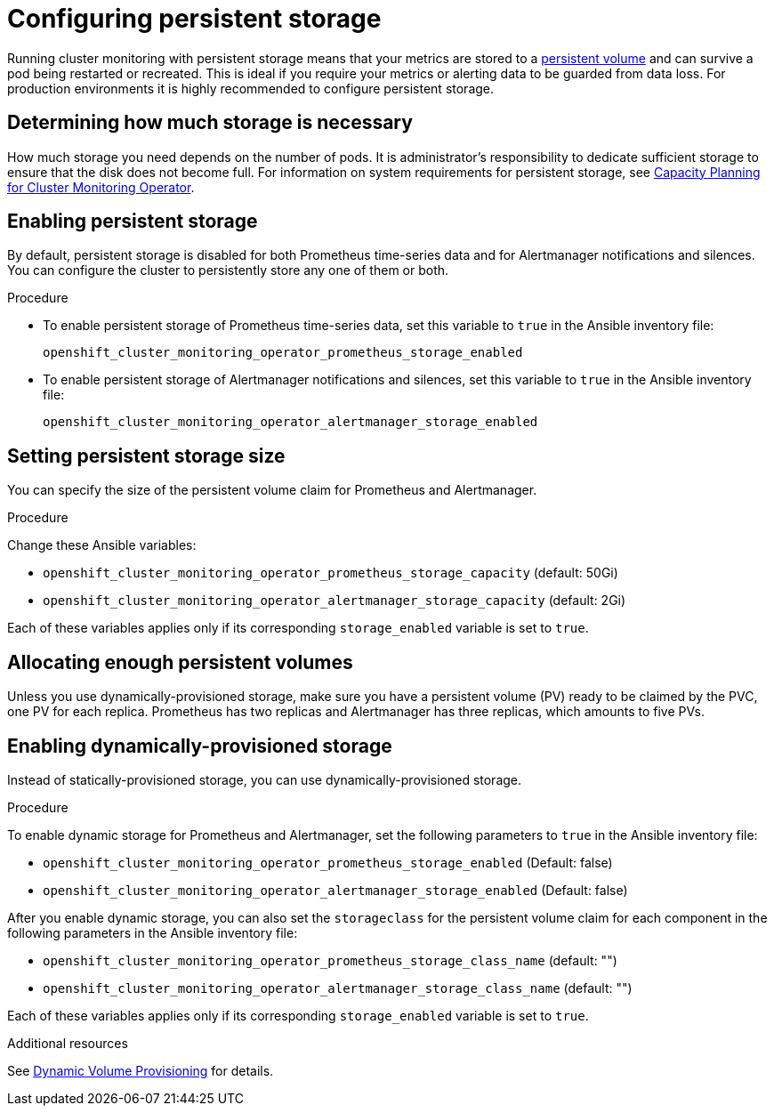 [id='configuring-persistent-storage']
= Configuring persistent storage

Running cluster monitoring with persistent storage means that your metrics are stored to a xref:../architecture/additional_concepts/storage.adoc#persistent-volumes[persistent volume] and can survive a pod being restarted or recreated. This is ideal if you require your metrics or alerting data to be guarded from data loss. For production environments it is highly recommended to configure persistent storage.

== Determining how much storage is necessary

How much storage you need depends on the number of pods. It is administrator's responsibility to dedicate sufficient storage to ensure that the disk does not become full. For information on system requirements for persistent storage, see xref:../scaling_performance/scaling_cluster_monitoring.adoc#capacity-planning-for-cluster-monitoring-operator[Capacity Planning for Cluster Monitoring Operator].

== Enabling persistent storage

By default, persistent storage is disabled for both Prometheus time-series data and for Alertmanager notifications and silences. You can configure the cluster to persistently store any one of them or both.

.Procedure

* To enable persistent storage of Prometheus time-series data, set this variable to `true` in the Ansible inventory file:
+
`openshift_cluster_monitoring_operator_prometheus_storage_enabled`

* To enable persistent storage of Alertmanager notifications and silences, set this variable to `true` in the Ansible inventory file:
+
`openshift_cluster_monitoring_operator_alertmanager_storage_enabled`

== Setting persistent storage size

You can specify the size of the persistent volume claim for Prometheus and Alertmanager.

.Procedure

Change these Ansible variables:

* `openshift_cluster_monitoring_operator_prometheus_storage_capacity` (default: 50Gi)
* `openshift_cluster_monitoring_operator_alertmanager_storage_capacity` (default: 2Gi)

Each of these variables applies only if its corresponding `storage_enabled` variable is set to `true`.

== Allocating enough persistent volumes

Unless you use dynamically-provisioned storage, make sure you have a persistent volume (PV) ready to be claimed by the PVC, one PV for each replica. Prometheus has two replicas and Alertmanager has three replicas, which amounts to five PVs.

== Enabling dynamically-provisioned storage

Instead of statically-provisioned storage, you can use dynamically-provisioned storage.

.Procedure

To enable dynamic storage for Prometheus and Alertmanager, set the following parameters to `true` in the Ansible inventory file:

* `openshift_cluster_monitoring_operator_prometheus_storage_enabled`   (Default: false)
* `openshift_cluster_monitoring_operator_alertmanager_storage_enabled` (Default: false)

After you enable dynamic storage, you can also set the `storageclass` for the persistent volume claim for each component in the following parameters in the Ansible inventory file:

* `openshift_cluster_monitoring_operator_prometheus_storage_class_name`   (default: "")
* `openshift_cluster_monitoring_operator_alertmanager_storage_class_name` (default: "")

Each of these variables applies only if its corresponding `storage_enabled` variable is set to `true`.

.Additional resources

See https://kubernetes.io/docs/concepts/storage/dynamic-provisioning/[Dynamic Volume Provisioning] for details.
